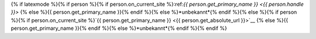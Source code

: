{% if latexmode %}{% if person %}{% if person.on_current_site %}:ref:`{{ person.get_primary_name }} <{{ person.handle }}>` {% else %}{{ person.get_primary_name }}{% endif %}{% else %}*unbekannt*{% endif %}{% else %}{% if person %}{% if person.on_current_site %}`{{ person.get_primary_name }} <{{ person.get_absolute_url }}>`__ {% else %}{{ person.get_primary_name }}{% endif %}{% else %}*unbekannt*{% endif %}{% endif %}
